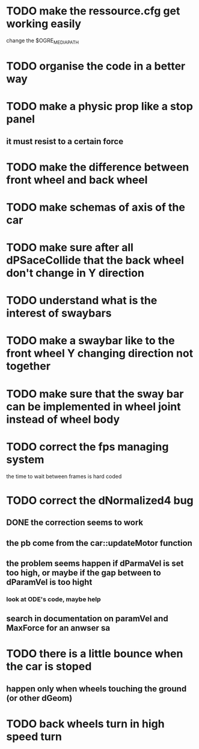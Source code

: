 * TODO make the ressource.cfg get working easily
  change the $OGRE_MEDIA_PATH
* TODO organise the code in a better way
* TODO make a physic prop like a stop panel
** it must resist to a certain force
* TODO make the difference between front wheel and back wheel
* TODO make schemas of axis of the car
* TODO make sure after all dPSaceCollide that the back wheel don't change in Y direction
* TODO understand what is the interest of swaybars
* TODO make a swaybar like to the front wheel Y changing direction not together
* TODO make sure that the sway bar can be implemented in wheel joint instead of wheel body
* TODO correct the fps managing system
  the time to wait between frames is hard coded
* TODO correct the dNormalized4 bug
** DONE the correction seems to work
** the pb come from the car::updateMotor function
** the problem seems happen if dParmaVel is set too high, or maybe if the gap between to dParamVel is too hight
*** look at ODE's code, maybe help
** search in documentation on paramVel and MaxForce for an anwser sa
* TODO there is a little bounce when the car is stoped
** happen only when wheels touching the ground (or other dGeom) 
* TODO  back wheels turn in high speed turn
